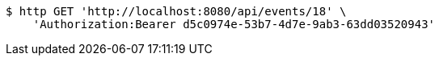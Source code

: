 [source,bash]
----
$ http GET 'http://localhost:8080/api/events/18' \
    'Authorization:Bearer d5c0974e-53b7-4d7e-9ab3-63dd03520943'
----